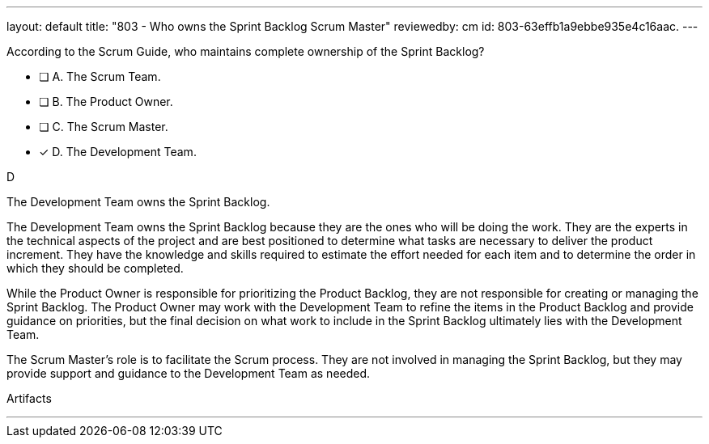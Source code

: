 ---
layout: default 
title: "803 - Who owns the Sprint Backlog Scrum Master"
reviewedby: cm
id: 803-63effb1a9ebbe935e4c16aac.
---


[#question]


****

[#query]
--
According to the Scrum Guide, who maintains complete ownership of the Sprint Backlog?
--

[#list]
--
* [ ] A. The Scrum Team.
* [ ] B. The Product Owner.
* [ ] C. The Scrum Master.
* [*] D. The Development Team.

--
****

[#answer]
D

[#explanation]
--
The Development Team owns the Sprint Backlog.

The Development Team owns the Sprint Backlog because they are the ones who will be doing the work. They are the experts in the technical aspects of the project and are best positioned to determine what tasks are necessary to deliver the product increment. They have the knowledge and skills required to estimate the effort needed for each item and to determine the order in which they should be completed.

While the Product Owner is responsible for prioritizing the Product Backlog, they are not responsible for creating or managing the Sprint Backlog. The Product Owner may work with the Development Team to refine the items in the Product Backlog and provide guidance on priorities, but the final decision on what work to include in the Sprint Backlog ultimately lies with the Development Team.

The Scrum Master's role is to facilitate the Scrum process. They are not involved in managing the Sprint Backlog, but they may provide support and guidance to the Development Team as needed.

--

[#ka]
Artifacts

'''

